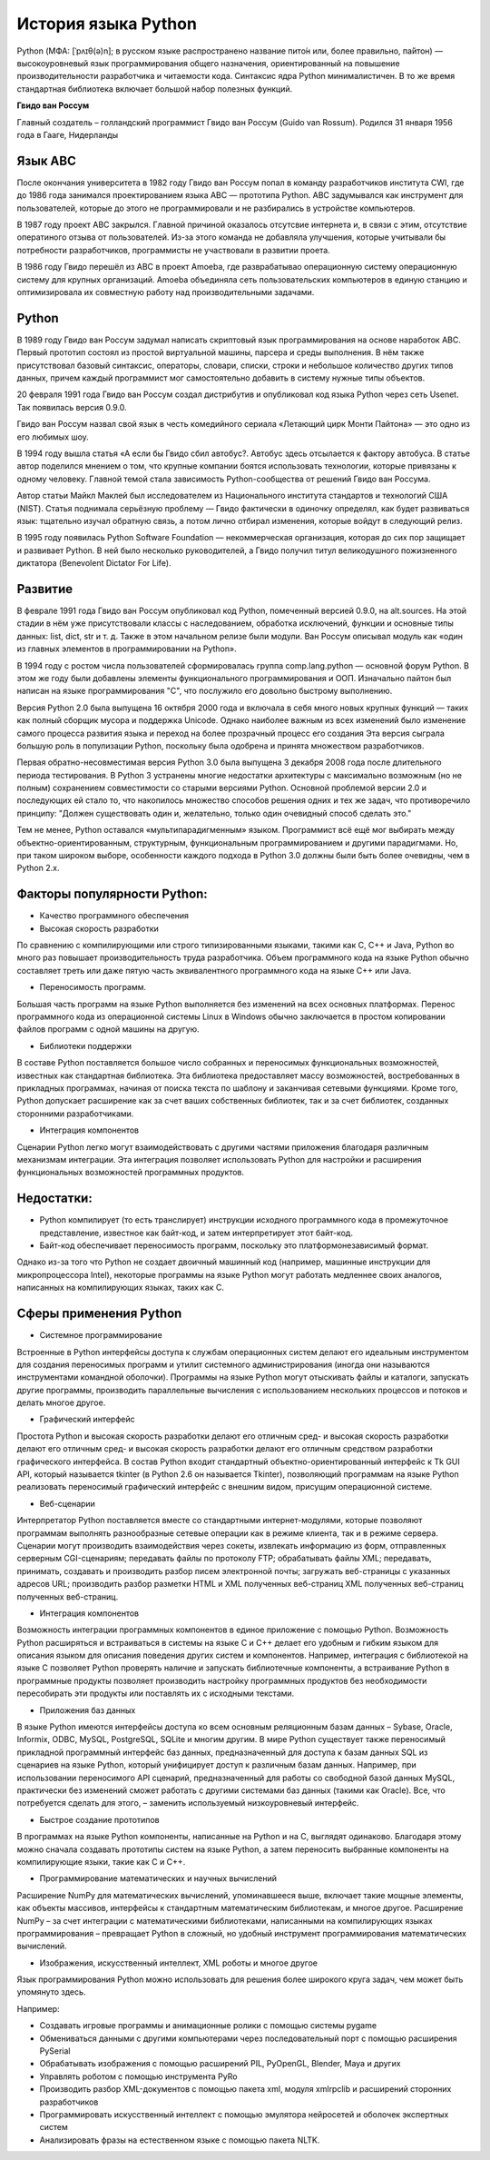 История языка Python
~~~~~~~~~~~~~~~~~~~~~

Python (МФА: [ˈpʌɪθ(ə)n]; в русском языке распространено название пито́н или, более правильно, па́йтон) — высокоуровневый язык программирования общего назначения, ориентированный на повышение производительности разработчика и читаемости кода. Синтаксис ядра Python минималистичен. В то же время стандартная библиотека включает большой набор полезных функций.

**Гвидо ван Россум**

Главный создатель – голландский программист Гвидо ван Россум (Guido van Rossum).
Родился 31 января 1956 года в Гааге, Нидерланды


.. figure:: img/01_hist_01.png
       :scale: 100 %
       :align: center
       :alt: asda



Язык ABC
"""""""""

После окончания университета в 1982 году Гвидо ван Россум попал в команду разработчиков института CWI, где до 1986 года занимался проектированием языка ABC — прототипа Python. 
ABC задумывался как инструмент для пользователей, которые до этого не программировали и не разбирались в устройстве компьютеров. 

В 1987 году проект ABC закрылся. Главной причиной оказалось отсутсвие интернета и, в связи с этим, отсутствие оператиного отзыва от пользователей.
Из-за этого команда не добавляла улучшения, которые учитывали бы потребности разработчиков, программисты не участвовали в развитии проета.

В 1986 году Гвидо перешёл из ABC в проект Amoeba, где разврабатывао операционную систему операционную систему для крупных организаций. 
Amoeba объединяла сеть пользовательских компьютеров в единую станцию и оптимизировала их совместную работу над производительными задачами.

Python
""""""""

В 1989 году Гвидо ван Россум задумал написать скриптовый язык программирования на основе наработок ABC. 
Первый прототип состоял из простой виртуальной машины, парсера и среды выполнения. 
В нём также присутствовал базовый синтаксис, операторы, словари, списки, строки и небольшое количество других типов данных, причем каждый программист мог самостоятельно добавить в систему нужные типы объектов.

20 февраля 1991 года Гвидо ван Россум создал дистрибутив и опубликовал код языка Python через сеть Usenet. Так появилась версия 0.9.0.

Гвидо ван Россум назвал свой язык в честь комедийного сериала «Летающий цирк Монти Пайтона» — это одно из его любимых шоу.

В 1994 году вышла статья «А если бы Гвидо сбил автобус?. Автобус здесь отсылается к фактору автобуса. В статье автор поделился мнением о том, что крупные компании боятся использовать технологии, которые привязаны к одному человеку. Главной темой стала зависимость Python-сообщества от решений Гвидо ван Россума.

Автор статьи Майкл Маклей был исследователем из Национального института стандартов и технологий США (NIST). 
Статья поднимала серьёзную проблему — Гвидо фактически в одиночку определял, как будет развиваться язык: тщательно изучал обратную связь, 
а потом лично отбирал изменения, которые войдут в следующий релиз.

В 1995 году появилась Python Software Foundation — некоммерческая организация, которая до сих пор защищает и развивает Python. 
В ней было несколько руководителей, а Гвидо получил титул великодушного пожизненного диктатора (Benevolent Dictator For Life).

Развитие
""""""""

В феврале 1991 года Гвидо ван Россум опубликовал код Python, помеченный версией 0.9.0, на alt.sources. 
На этой стадии в нём уже присутствовали классы с наследованием, обработка исключений, функции и основные типы данных: list, dict, str и т. д. 
Также в этом начальном релизе были модули. Ван Россум описывал модуль как «один из главных элементов в программировании на Python».

В 1994 году с ростом числа пользователей сформировалась группа comp.lang.python — основной форум Python. 
В этом же году были добавлены элементы функционального программирования и ООП. Изначально пайтон был написан на языке программирования "С", что послужило его довольно быстрому выполнению.

Версия Python 2.0 была выпущена 16 октября 2000 года и включала в себя много новых крупных функций — таких как полный сборщик мусора и поддержка Unicode. 
Однако наиболее важным из всех изменений было изменение самого процесса развития языка и переход на более прозрачный процесс его создания 
Эта версия сыграла большую роль в популизации Python, поскольку была одобрена и принята множеством разработчиков.

Первая обратно-несовместимая версия Python 3.0 была выпущена 3 декабря 2008 года после длительного периода тестирования. 
В Python 3 устранены многие недостатки архитектуры с максимально возможным (но не полным) сохранением совместимости со старыми версиями Python.
Основной проблемой версии 2.0 и последующих ей стало то, что накопилось множество способов решения одних и тех же задач, что противоречило принципу: 
"Должен существовать один и, желательно, только один очевидный способ сделать это."

Тем не менее, Python оставался «мультипарадигменным» языком. Программист всё ещё мог выбирать между объектно-ориентированным, структурным, функциональным программированием и другими парадигмами.
Но, при таком широком выборе, особенности каждого подхода в Python 3.0 должны были быть более очевидны, чем в Python 2.x.


Факторы популярности Python:
""""""""""""""""""""""""""""""

- Качество программного обеспечения
- Высокая скорость разработки

По сравнению с компилирующими или строго типизированными языками, такими как C, C++ и Java, Python во много раз повышает производительность труда разработчика. Объем программного кода на языке Python обычно составляет треть или даже пятую часть эквивалентного программного кода на языке C++ или Java.

- Переносимость программ.

Большая часть программ на языке Python выполняется без изменений на всех основных платформах. Перенос программного кода из операционной системы Linux в Windows обычно заключается в простом копировании файлов программ с одной машины на другую.

- Библиотеки поддержки

В составе Python поставляется большое число собранных и переносимых функциональных возможностей, известных как стандартная библиотека. Эта библиотека предоставляет массу возможностей, востребованных в прикладных программах, начиная от поиска текста по шаблону и заканчивая сетевыми функциями. Кроме того, Python допускает расширение как за счет ваших собственных библиотек, так и за счет библиотек, созданных сторонними разработчиками.

- Интеграция компонентов 

Сценарии Python легко могут взаимодействовать с другими частями приложения благодаря различным механизмам интеграции. Эта интеграция позволяет использовать Python для настройки и расширения функциональных возможностей программных продуктов.

Недостатки:
"""""""""""

- Python компилирует (то есть транслирует) инструкции исходного программного кода в промежуточное представление, известное как байт-код, и затем интерпретирует этот байт-код. 
- Байт-код обеспечивает переносимость программ, поскольку это платформонезависимый формат. 
Однако из-за того что Python не создает двоичный машинный код (например, машинные инструкции для микропроцессора Intel), некоторые программы на языке Python могут работать медленнее своих аналогов, написанных на компилирующих языках, таких как C.

Сферы применения Python
"""""""""""""""""""""""
- Системное программирование

Встроенные в Python интерфейсы доступа к службам операционных систем делают его идеальным инструментом для создания переносимых программ и утилит системного администрирования (иногда они называются инструментами командной оболочки). Программы на языке Python могут отыскивать файлы и каталоги, запускать другие программы, производить параллельные вычисления с использованием нескольких процессов и потоков и делать многое другое.

- Графический интерфейс

Простота Python и высокая скорость разработки делают его отличным сред- и высокая скорость разработки делают его отличным сред- и высокая скорость разработки делают его отличным средством разработки графического интерфейса. В состав Python входит стандартный объектно-ориентированный интерфейс к Tk GUI API, который называется tkinter (в Python 2.6 он называется Tkinter), позволяющий программам на языке Python реализовать переносимый графический интерфейс с внешним видом, присущим операционной системе. 

- Веб-сценарии

Интерпретатор Python поставляется вместе со стандартными интернет-модулями, которые позволяют программам выполнять разнообразные сетевые операции как в режиме клиента, так и в режиме сервера. Сценарии могут производить взаимодействия через сокеты, извлекать информацию из форм, отправленных серверным CGI-сценариям; передавать файлы по протоколу FTP; обрабатывать файлы XML; передавать, принимать, создавать и производить разбор писем электронной почты; загружать веб-страницы с указанных адресов URL; производить разбор разметки HTML и XML полученных веб-страниц XML полученных веб-страниц полученных веб-страниц.

- Интеграция компонентов 

Возможность интеграции программных компонентов в единое приложение с помощью Python. Возможность Python расширяться и встраиваться в системы на языке C и C++ делает его удобным и гибким языком для описания языком для описания поведения других систем и компонентов. Например, интеграция с библиотекой на языке C позволяет Python проверять наличие и запускать библиотечные компоненты, а встраивание Python в программные продукты позволяет производить настройку программных продуктов без необходимости пересобирать эти продукты или поставлять их с исходными текстами.

- Приложения баз данных

В языке Python имеются интерфейсы доступа ко всем основным реляционным базам данных – Sybase, Oracle, Informix, ODBC, MySQL, PostgreSQL, SQLite и многим другим. В мире Python существует также переносимый прикладной программный интерфейс баз данных, предназначенный для доступа к базам данных SQL из сценариев на языке Python, который унифицирует доступ к различным базам данных. Например, при использовании переносимого API сценарий, предназначенный для работы со свободной базой данных MySQL, практически без изменений сможет работать с другими системами баз данных (такими как Oracle). Все, что потребуется сделать для этого, – заменить используемый низкоуровневый интерфейс.

- Быстрое создание прототипов 

В программах на языке Python компоненты, написанные на Python и на C, выглядят одинаково. Благодаря этому можно сначала создавать прототипы систем на языке Python, а затем переносить выбранные компоненты на компилирующие языки, такие как C и C++.

- Программирование математических и научных вычислений

Расширение NumPy для математических вычислений, упоминавшееся выше, включает такие мощные элементы, как объекты массивов, интерфейсы к стандартным математическим библиотекам, и многое другое. Расширение NumPy – за счет интеграции с математическими библиотеками, написанными на компилирующих языках программирования – превращает Python в сложный, но удобный инструмент программирования математических вычислений.

- Изображения, искусственный интеллект, XML роботы и многое другое 

Язык программирования Python можно использовать для решения более широкого круга задач, чем может быть упомянуто здесь. 

Например: 

- Создавать игровые программы и анимационные ролики с помощью системы pygame 
- Обмениваться данными с другими компьютерами через последовательный порт с помощью расширения PySerial 
- Обрабатывать изображения с помощью расширений PIL, PyOpenGL, Blender, Maya и других 
- Управлять роботом с помощью инструмента PyRo 
- Производить разбор XML-документов с помощью пакета xml, модуля xmlrpclib и расширений сторонних разработчиков 
- Программировать искусственный интеллект с помощью эмулятора нейросетей и оболочек экспертных систем 
- Анализировать фразы на естественном языке с помощью пакета NLTK.


